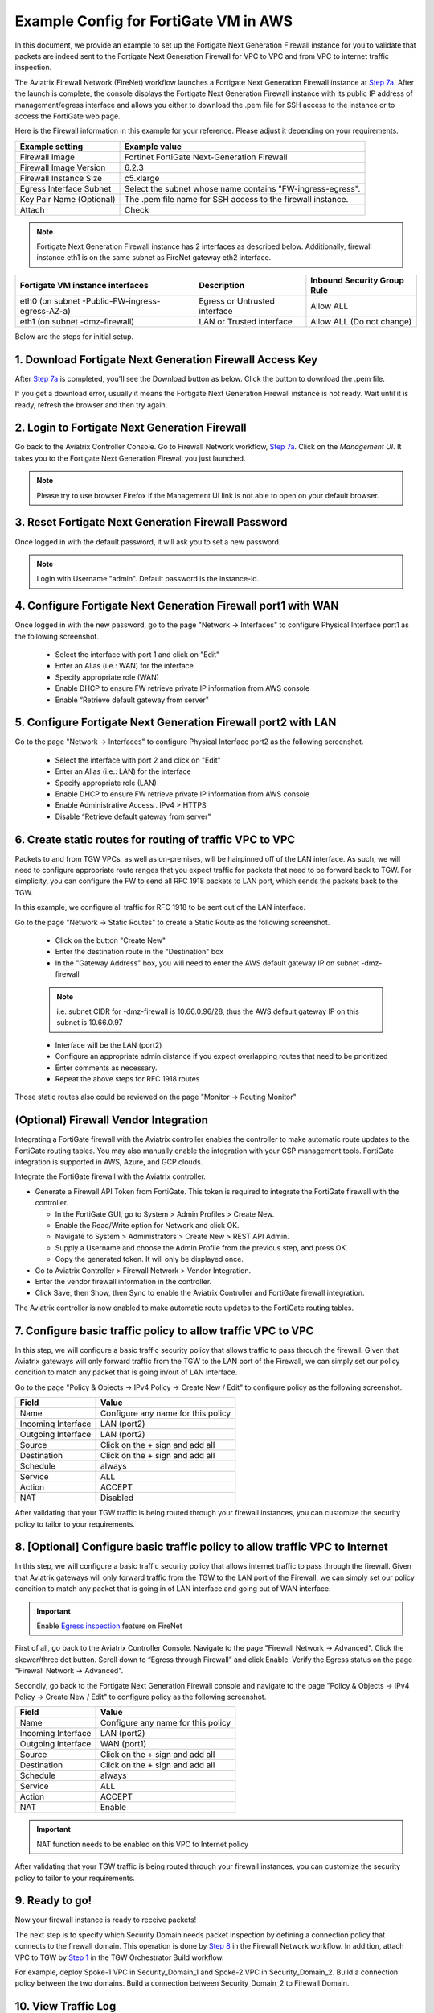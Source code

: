 ﻿.. meta::
  :description: Firewall Network
  :keywords: AWS Transit Gateway, AWS TGW, TGW orchestrator, Aviatrix Transit network, Transit DMZ, Egress, Firewall


=========================================================
Example Config for FortiGate VM in AWS 
=========================================================

In this document, we provide an example to set up the Fortigate Next Generation Firewall instance for you to validate that packets are indeed sent to the Fortigate Next Generation Firewall for VPC to VPC and from VPC to internet traffic inspection.

The Aviatrix Firewall Network (FireNet) workflow launches a Fortigate Next Generation Firewall instance at `Step 7a <https://docs.aviatrix.com/HowTos/firewall_network_workflow.html#a-launch-and-associate-firewall-instance>`_. 
After the launch is complete, the console displays the Fortigate Next Generation Firewall instance with its public IP address of management/egress interface and allows you either to download the .pem file for SSH access to the instance or to access the FortiGate web page.

Here is the Firewall information in this example for your reference. Please adjust it depending on your requirements.

==========================================      ==========
**Example setting**                             **Example value**
==========================================      ==========
Firewall Image                                  Fortinet FortiGate Next-Generation Firewall
Firewall Image Version                          6.2.3
Firewall Instance Size                          c5.xlarge
Egress Interface Subnet                         Select the subnet whose name contains "FW-ingress-egress".
Key Pair Name (Optional)                        The .pem file name for SSH access to the firewall instance.
Attach                                          Check
==========================================      ==========

.. note::

  Fortigate Next Generation Firewall instance has 2 interfaces as described below. Additionally, firewall instance eth1 is on the same subnet as FireNet gateway eth2 interface.

========================================================         ===============================          ================================
**Fortigate VM instance interfaces**                             **Description**                          **Inbound Security Group Rule**
========================================================         ===============================          ================================
eth0 (on subnet -Public-FW-ingress-egress-AZ-a)                  Egress or Untrusted interface            Allow ALL 
eth1 (on subnet -dmz-firewall)                                   LAN or Trusted interface                 Allow ALL (Do not change)
========================================================         ===============================          ================================


Below are the steps for initial setup.

1. Download Fortigate Next Generation Firewall Access Key
----------------------------------

After `Step 7a <https://docs.aviatrix.com/HowTos/firewall_network_workflow.html#a-launch-and-associate-firewall-instance>`_ is completed, you'll see the Download button as below. Click the button to download the .pem file.

If you get a download error, usually it means the Fortigate Next Generation Firewall instance is not ready. Wait until it is ready, refresh the browser and then try again.

|v2_avx_pem_file_download|

2. Login to Fortigate Next Generation Firewall
----------------------------------

Go back to the Aviatrix Controller Console. 
Go to Firewall Network workflow, `Step 7a <https://docs.aviatrix.com/HowTos/firewall_network_workflow.html#a-launch-and-associate-firewall-instance>`_. Click on the `Management UI`. It takes you to the Fortigate Next Generation Firewall you just launched.

|v2_avx_management_UI|

.. note::

  Please try to use browser Firefox if the Management UI link is not able to open on your default browser.

3. Reset Fortigate Next Generation Firewall Password
--------------------------------

Once logged in with the default password, it will ask you to set a new password.

.. note::

  Login with Username "admin". Default password is the instance-id.

4. Configure Fortigate Next Generation Firewall port1 with WAN
-------------------------------------------------

Once logged in with the new password, go to the page "Network -> Interfaces" to configure Physical Interface port1 as the following screenshot.

  - Select the interface with port 1 and click on "Edit"
  - Enter an Alias (i.e.: WAN) for the interface
  - Specify appropriate role (WAN)
  - Enable DHCP to ensure FW retrieve private IP information from AWS console
  - Enable “Retrieve default gateway from server" 
  
|v2_fortigate_interface_wan|

5. Configure Fortigate Next Generation Firewall port2 with LAN
-------------------------------------------------

Go to the page "Network -> Interfaces" to configure Physical Interface port2 as the following screenshot.

  - Select the interface with port 2 and click on "Edit"
  - Enter an Alias (i.e.: LAN) for the interface
  - Specify appropriate role (LAN)
  - Enable DHCP to ensure FW retrieve private IP information from AWS console
  - Enable Administrative Access . IPv4 > HTTPS
  - Disable “Retrieve default gateway from server" 
  
|v2_fortigate_interface_lan|

6. Create static routes for routing of traffic VPC to VPC
-------------------------------------------------

Packets to and from TGW VPCs, as well as on-premises, will be hairpinned off of the LAN interface. As such, we will need to configure appropriate route ranges that you expect traffic for packets that need to be forward back to TGW. 
For simplicity, you can configure the FW to send all RFC 1918 packets to LAN port, which sends the packets back to the TGW. 

In this example, we configure all traffic for RFC 1918 to be sent out of the LAN interface.

Go to the page "Network -> Static Routes" to create a Static Route as the following screenshot.

  - Click on the button "Create New"
  - Enter the destination route in the "Destination" box
  - In the "Gateway Address" box, you will need to enter the AWS default gateway IP on subnet -dmz-firewall
  
  .. note::
    
    i.e. subnet CIDR for -dmz-firewall is 10.66.0.96/28, thus the AWS default gateway IP on this subnet is 10.66.0.97
  
  - Interface will be the LAN (port2)
  - Configure an appropriate admin distance if you expect overlapping routes that need to be prioritized
  - Enter comments as necessary.
  - Repeat the above steps for RFC 1918 routes
    
|v2_fortigate_static_routes|

Those static routes also could be reviewed on the page "Monitor -> Routing Monitor"

|v2_fortigate_static_routes_review|

(Optional) Firewall Vendor Integration
-------------------------------------------------

Integrating a FortiGate firewall with the Aviatrix controller enables the controller to make automatic route updates to the FortiGate routing tables. You may also manually enable the integration with your CSP management tools. FortiGate integration is supported in AWS, Azure, and GCP clouds.

Integrate the FortiGate firewall with the Aviatrix controller.

- Generate a Firewall API Token from FortiGate. This token is required to integrate the FortiGate firewall with the controller.

  - In the FortiGate GUI, go to System > Admin Profiles > Create New.

  - Enable the Read/Write option for Network and click OK.
  
  - Navigate to System > Administrators > Create New > REST API Admin.
  
  - Supply a Username and choose the Admin Profile from the previous step, and press OK.
  
  - Copy the generated token. It will only be displayed once.

- Go to Aviatrix Controller > Firewall Network > Vendor Integration.

- Enter the vendor firewall information in the controller.

- Click Save, then Show, then Sync to enable the Aviatrix Controller and FortiGate firewall integration. 

The Aviatrix controller is now enabled to make automatic route updates to the FortiGate routing tables. 

7. Configure basic traffic policy to allow traffic VPC to VPC
-------------------------------------------------

In this step, we will configure a basic traffic security policy that allows traffic to pass through the firewall. Given that Aviatrix gateways will only forward traffic from the TGW to the LAN port of the Firewall, we can simply set our policy condition to match any packet that is going in/out of LAN interface.

Go to the page "Policy & Objects -> IPv4 Policy -> Create New / Edit" to configure policy as the following screenshot.

==================  ===============================================
**Field**           **Value**
==================  ===============================================
Name                Configure any name for this policy
Incoming Interface  LAN (port2)
Outgoing Interface  LAN (port2)
Source              Click on the + sign and add all
Destination         Click on the + sign and add all
Schedule            always
Service             ALL
Action              ACCEPT
NAT                 Disabled
==================  ===============================================

|v2_fortigate_policy_vpc_to_vpc|

After validating that your TGW traffic is being routed through your firewall instances, you can customize the security policy to tailor to your requirements.

8. [Optional] Configure basic traffic policy to allow traffic VPC to Internet
-------------------------------------------------

In this step, we will configure a basic traffic security policy that allows internet traffic to pass through the firewall. Given that Aviatrix gateways will only forward traffic from the TGW to the LAN port of the Firewall, we can simply set our policy condition to match any packet that is going in of LAN interface and going out of WAN interface.

.. important::
  Enable `Egress inspection <https://docs.aviatrix.com/HowTos/firewall_network_faq.html#how-do-i-enable-egress-inspection-on-firenet>`_ feature on FireNet
  
First of all, go back to the Aviatrix Controller Console. Navigate to the page "Firewall Network -> Advanced". Click the skewer/three dot button. Scroll down to “Egress through Firewall” and click Enable. Verify the Egress status on the page "Firewall Network -> Advanced".

|v2_avx_egress_inspection|

Secondly, go back to the Fortigate Next Generation Firewall console and navigate to the page "Policy & Objects -> IPv4 Policy -> Create New / Edit" to configure policy as the following screenshot.

==================  ===============================================
**Field**           **Value**
==================  ===============================================
Name                Configure any name for this policy
Incoming Interface  LAN (port2)
Outgoing Interface  WAN (port1)
Source              Click on the + sign and add all
Destination         Click on the + sign and add all
Schedule            always
Service             ALL
Action              ACCEPT
NAT                 Enable
==================  ===============================================

.. important::

  NAT function needs to be enabled on this VPC to Internet policy

|v2_fortigate_policy_vpc_to_internet|

After validating that your TGW traffic is being routed through your firewall instances, you can customize the security policy to tailor to your requirements.

9. Ready to go!
----------------

Now your firewall instance is ready to receive packets! 

The next step is to specify which Security Domain needs packet inspection by defining a connection policy that connects to
the firewall domain. This operation is done by `Step 8 <https://docs.aviatrix.com/HowTos/firewall_network_workflow.html#specify-security-domain-for-firewall-inspection>`_ in the Firewall Network workflow. In addition, attach VPC to TGW by `Step 1 <https://docs.aviatrix.com/HowTos/tgw_build.html#aws-transit-gateway-orchestrator-build>`_ in the TGW Orchestrator Build workflow.

For example, deploy Spoke-1 VPC in Security_Domain_1 and Spoke-2 VPC in Security_Domain_2. Build a connection policy between the two domains. Build a connection between Security_Domain_2 to Firewall Domain. 

10. View Traffic Log
----------------------

You can view if traffic is forwarded to the firewall instance by logging in to the Fortigate Next Generation Firewall console. Go to the page "FortiView -> Destinations". 

For VPC to VPC traffic:
***********************

Launch one instance in Spoke-1 VPC and Spoke-2 VPC. Start ping packets from a instance in Spoke-1 VPC to the private IP of another instance in Spoke-2 VPC where one or both of Security Domains are connected to Firewall Network Security Domain. The ICMP traffic should go through and be inspected on firewall.

|v2_fortigate_view_traffic_log_vpc_to_vpc|

[Optional] For VPC to Internet traffic:
***************************************

Launch a private instance in the Spoke VPC (i.e. Spoke-2 VPC) where the Security Domain (i.e. Security_Domain_2) is connected to Firewall Network Security Domain. Start ping packets from the private instance to Internet service to verify egress function. The ICMP traffic should go through and be inspected on firewall.  

|v2_fortigate_view_traffic_log_vpc_to_internet|

.. |v2_avx_pem_file_download| image:: config_FortiGate_media/v2_pem_file_download.png
   :scale: 40%
.. |v2_avx_management_UI| image:: config_FortiGate_media/v2_avx_management_UI.png
   :scale: 40%
.. |v2_fortigate_interface_wan| image:: config_FortiGate_media/v2_fortigate_interface_wan.png
   :scale: 40%
.. |v2_fortigate_interface_lan| image:: config_FortiGate_media/v2_fortigate_interface_lan.png
   :scale: 40%
.. |v2_fortigate_static_routes| image:: config_FortiGate_media/v2_fortigate_static_routes.png
   :scale: 40%
.. |v2_fortigate_static_routes_review| image:: config_FortiGate_media/v2_fortigate_static_routes_review.png
   :scale: 40%
.. |v2_fortigate_policy_vpc_to_vpc| image:: config_FortiGate_media/v2_fortigate_policy_vpc_to_vpc.png
   :scale: 40%
.. |v2_fortigate_policy_vpc_to_internet| image:: config_FortiGate_media/v2_fortigate_policy_vpc_to_internet.png
   :scale: 40%
.. |v2_avx_egress_inspection| image:: config_FortiGate_media/v2_avx_egress_inspection.png
   :scale: 40%
.. |v2_fortigate_view_traffic_log_vpc_to_vpc| image:: config_FortiGate_media/v2_fortigate_view_traffic_log_vpc_to_vpc.png
   :scale: 40%
.. |v2_fortigate_view_traffic_log_vpc_to_internet| image:: config_FortiGate_media/v2_fortigate_view_traffic_log_vpc_to_internet.png
   :scale: 40%
.. disqus::
